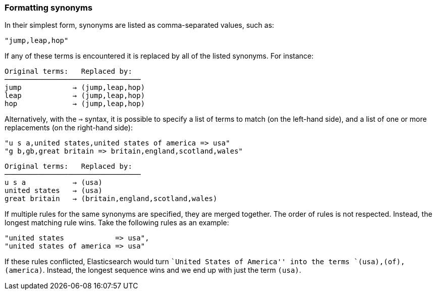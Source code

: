 [[synonym-formats]]
=== Formatting synonyms

In their simplest form, synonyms are listed as comma-separated values, such
as:

    "jump,leap,hop"

If any of these terms is encountered it is replaced by all of the listed
synonyms.  For instance:

[source,text]
--------------------------
Original terms:   Replaced by:
────────────────────────────────
jump            → (jump,leap,hop)
leap            → (jump,leap,hop)
hop             → (jump,leap,hop)
--------------------------

Alternatively, with the `=>` syntax, it is possible to specify a list of terms
to match (on the left-hand side), and a list of one or more replacements (on
the right-hand side):

    "u s a,united states,united states of america => usa"
    "g b,gb,great britain => britain,england,scotland,wales"

[source,text]
--------------------------
Original terms:   Replaced by:
────────────────────────────────
u s a           → (usa)
united states   → (usa)
great britain   → (britain,england,scotland,wales)
--------------------------

If multiple rules for the same synonyms are specified, they are merged
together.  The order of rules is not respected.  Instead, the longest matching
rule wins.  Take the following rules as an example:

    "united states            => usa",
    "united states of america => usa"

If these rules conflicted, Elasticsearch would turn ``United States of
America'' into the terms `(usa),(of),(america)`.  Instead, the longest
sequence wins and we end up with just the term `(usa)`.

